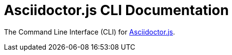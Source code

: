 = Asciidoctor.js CLI Documentation

The Command Line Interface (CLI) for xref:master@asciidoctor.js:ROOT/index.adoc[Asciidoctor.js].
